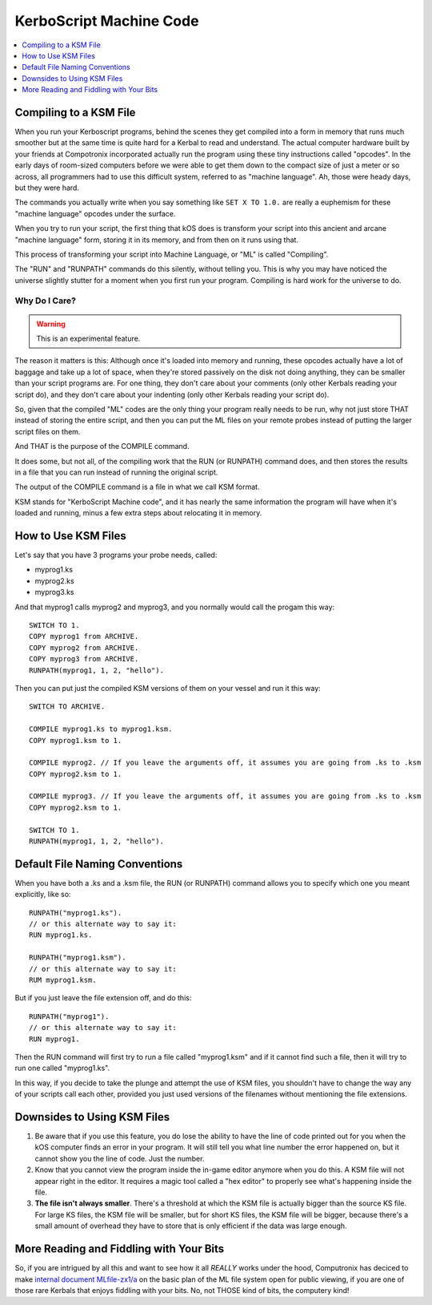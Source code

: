 .. _compiling:

KerboScript Machine Code
========================

.. contents::
    :local:
    :depth: 1

Compiling to a KSM File
-----------------------

When you run your Kerboscript programs, behind the scenes they get compiled into a form in memory that runs much smoother but at the same time is quite hard for a Kerbal to read and understand. The actual computer hardware built by your friends at Compotronix incorporated actually run the program using these tiny instructions called "opcodes". In the early days of room-sized computers before we were able to get them down to the compact size of just a meter or so across, all programmers had to use this difficult system, referred to as "machine language". Ah, those were heady days, but they were hard.

The commands you actually write when you say something like ``SET X TO 1.0.`` are really a euphemism for these "machine language" opcodes under the surface.

When you try to run your script, the first thing that kOS does is transform your script into this ancient and arcane "machine language" form, storing it in its memory, and from then on it runs using that.

This process of transforming your script into Machine Language, or "ML" is called "Compiling".

The "RUN" and "RUNPATH" commands do this silently, without telling you. This is why you may have noticed the universe slightly stutter for a moment when you first run your program. Compiling is hard work for the universe to do.

Why Do I Care?
~~~~~~~~~~~~~~

.. warning::

    This is an experimental feature.

The reason it matters is this: Although once it's loaded into memory and running, these opcodes actually have a lot of baggage and take up a lot of space, when they're stored passively on the disk not doing anything, they can be smaller than your script programs are. For one thing, they don't care about your comments (only other Kerbals reading your script do), and they don't care about your indenting (only other Kerbals reading your script do).

So, given that the compiled "ML" codes are the only thing your program really needs to be run, why not just store THAT instead of storing the entire script, and then you can put the ML files on your remote probes instead of putting the larger script files on them.

And THAT is the purpose of the COMPILE command.

It does some, but not all, of the compiling work that the RUN (or RUNPATH) command does, and then stores the results in a file that you can run instead of running the original script.

The output of the COMPILE command is a file in what we call KSM format.

KSM stands for "KerboScript Machine code", and it has nearly the same information the program will have when it's loaded and running, minus a few extra steps about relocating it in memory.

How to Use KSM Files
--------------------

Let's say that you have 3 programs your probe needs, called:

-  myprog1.ks
-  myprog2.ks
-  myprog3.ks

And that myprog1 calls myprog2 and myprog3, and you normally would call the progam this way::

    SWITCH TO 1.
    COPY myprog1 from ARCHIVE.
    COPY myprog2 from ARCHIVE.
    COPY myprog3 from ARCHIVE.
    RUNPATH(myprog1, 1, 2, "hello").

Then you can put just the compiled KSM versions of them on your vessel and run it this way::

    SWITCH TO ARCHIVE.

    COMPILE myprog1.ks to myprog1.ksm.
    COPY myprog1.ksm to 1.

    COMPILE myprog2. // If you leave the arguments off, it assumes you are going from .ks to .ksm
    COPY myprog2.ksm to 1.

    COMPILE myprog3. // If you leave the arguments off, it assumes you are going from .ks to .ksm
    COPY myprog2.ksm to 1.

    SWITCH TO 1.
    RUNPATH(myprog1, 1, 2, "hello").

Default File Naming Conventions
-------------------------------

When you have both a .ks and a .ksm file, the RUN (or RUNPATH) command allows you to specify which one you meant explicitly, like so::

    RUNPATH("myprog1.ks").
    // or this alternate way to say it:
    RUN myprog1.ks.

    RUNPATH("myprog1.ksm").
    // or this alternate way to say it:
    RUM myprog1.ksm.

But if you just leave the file extension off, and do this::

    RUNPATH("myprog1").
    // or this alternate way to say it:
    RUN myprog1.

Then the RUN command will first try to run a file called "myprog1.ksm" and if it cannot find such a file, then it will try to run one called "myprog1.ks".

In this way, if you decide to take the plunge and attempt the use of KSM files, you shouldn't have to change the way any of your scripts call each other, provided you just used versions of the filenames without mentioning the file extensions.

Downsides to Using KSM Files
----------------------------

1. Be aware that if you use this feature, you do lose the ability to have the line of code printed out for you when the kOS computer finds an error in your program. It will still tell you what line number the error happened on, but it cannot show you the line of code. Just the number.

2. Know that you cannot view the program inside the in-game editor anymore when you do this. A KSM file will not appear right in the editor. It requires a magic tool called a "hex editor" to properly see what's happening inside the file.

3. **The file isn't always smaller**. There's a threshold at which the KSM file is actually bigger than the source KS file. For large KS files, the KSM file will be smaller, but for short KS files, the KSM file will be bigger, because there's a small amount of overhead they have to store that is only efficient if the data was large enough.

More Reading and Fiddling with Your Bits
----------------------------------------

So, if you are intrigued by all this and want to see how it all *REALLY* works under the hood, Computronix has deciced to make `internal document MLfile-zx1/a <https://github.com/KSP-KOS/KOS/blob/develop/src/kOS.Safe/Compilation/CompiledObject-doc.md>`__ on the basic plan of the ML file system open for public viewing, if you are one of those rare Kerbals that enjoys fiddling with your bits. No, not THOSE kind of bits, the computery kind!
